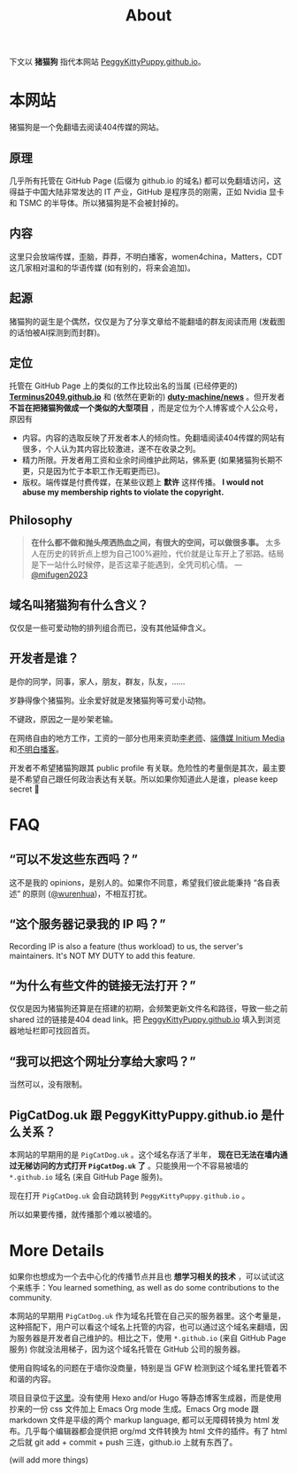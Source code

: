 #+title: About
#+options: num:t
#+html_head_extra: <style type="text/css">  #content { text-align: left; } </style>

下文以 *猪猫狗* 指代本网站 [[https://PeggyKittyPuppy.github.io][PeggyKittyPuppy.github.io]]。

* 本网站

猪猫狗是一个免翻墙去阅读404传媒的网站。

** 原理

几乎所有托管在 GitHub Page (后缀为 github.io 的域名) 都可以免翻墙访问，这得益于中国大陆非常发达的 IT 产业，GitHub 是程序员的刚需，正如 Nvidia 显卡 和 TSMC 的半导体。所以猪猫狗是不会被封掉的。


** 内容

这里只会放端传媒，歪脑，莽莽，不明白播客，women4china，Matters，CDT 这几家相对温和的华语传媒 (如有别的，将来会追加)。


** 起源

猪猫狗的诞生是个偶然，仅仅是为了分享文章给不能翻墙的群友阅读而用 (发截图的话怕被AI探测到而封群)。


** 定位

托管在 GitHub Page 上的类似的工作比较出名的当属 (已经停更的) *[[https://github.com/Terminus2049/Terminus2049.github.io][Terminus2049.github.io]]*  和 (依然在更新的) *[[https://github.com/duty-machine/news/][duty-machine/news]]* 。但开发者 *不旨在把猪猫狗做成一个类似的大型项目* ，而是定位为个人博客或个人公众号，原因有
- 内容。内容的选取反映了开发者本人的倾向性。免翻墙阅读404传媒的网站有很多，个人认为其内容比较激进，遂不在收录之列。
- 精力所限。开发者用工资和业余时间维护此网站，佛系更 (如果猪猫狗长期不更，只是因为忙于本职工作无暇更而已)。
- 版权。端传媒是付费传媒，在某些议题上 *默许* 这样传播。 *I would not abuse my membership rights to violate the copyright.*


** Philosophy

#+begin_quote
*在什么都不做和抛头颅洒热血之间，有很大的空间，可以做很多事。* 太多人在历史的转折点上想为自己100%避险，代价就是让车开上了邪路。结局是下一站什么时候停，是否这辈子能遇到，全凭司机心情。
 --- [[https://twitter.com/mifugen2023/status/1799662918214267042][@mifugen2023]]
#+end_quote


** 域名叫猪猫狗有什么含义？

仅仅是一些可爱动物的排列组合而已，没有其他延伸含义。

#+begin_export html
<div class="flex-container">
    <img src="pic/pig.jpg" width=30% style="align-self:flex-start;"/></img>
    <img src="pic/cat.jpg" width=40%/></img>
    <img src="pic/dog.jpg" width=30%/></img>
</div>
#+end_export


** 开发者是谁？

是你的同学，同事，家人，朋友，群友，队友，……

岁静得像个猪猫狗。业余爱好就是发猪猫狗等可爱小动物。

不键政，原因之一是吵架老输。

在网络自由的地方工作，工资的一部分也用来资助[[https://x.com/whyyoutouzhele][李老师]]、[[https://theinitium.com][端傳媒 Initium Media]]和[[https://www.bumingbai.net/][不明白播客]]。

开发者不希望猪猫狗跟其 public profile 有关联。危险性的考量倒是其次，最主要是不希望自己跟任何政治表达有关联。所以如果你知道此人是谁，please keep secret 🙏


* FAQ

** “可以不发这些东西吗？”

这不是我的 opinions，是别人的。如果你不同意，希望我们彼此能秉持 “各自表述” 的原则 ([[https://twitter.com/wurenhua/status/1808360889097281560][@wurenhua]])，不相互打扰。


** “这个服务器记录我的 IP 吗？”

Recording IP is also a feature (thus workload) to us, the server's maintainers. It's NOT MY DUTY to add this feature.


** “为什么有些文件的链接无法打开？”

仅仅是因为猪猫狗还算是在搭建的初期，会频繁更新文件名和路径，导致一些之前 shared 过的链接是404 dead link。把 [[https://PeggyKittyPuppy.github.io][PeggyKittyPuppy.github.io]] 填入到浏览器地址栏即可找回首页。


** “我可以把这个网址分享给大家吗？”

当然可以，没有限制。


** PigCatDog.uk 跟 PeggyKittyPuppy.github.io 是什么关系？

本网站的早期用的是 =PigCatDog.uk= 。这个域名存活了半年， *现在已无法在墙内通过无梯访问的方式打开 =PigCatDog.uk= 了* 。只能换用一个不容易被墙的 =*.github.io= 域名 (来自 GitHub Page 服务)。

现在打开 =PigCatDog.uk= 会自动跳转到 =PeggyKittyPuppy.github.io= 。

所以如果要传播，就传播那个难以被墙的。


* More Details

如果你也想成为一个去中心化的传播节点并且也 *想学习相关的技术* ，可以试试这个来练手：You learned something, as well as do some contributions to the community.

本网站的早期用 =PigCatDog.uk= 作为域名托管在自己买的服务器里。这个考量是，这种搭配下，用户可以看这个域名上托管的内容，也可以通过这个域名来翻墙，因为服务器是开发者自己维护的。相比之下，使用 =*.github.io= (来自 GitHub Page 服务) 你就没法用梯子，因为这个域名托管在 GitHub 公司的服务器。

使用自购域名的问题在于墙你没商量，特别是当 GFW 检测到这个域名里托管着不和谐的内容。

项目目录位于[[https://github.com/PeggyKittyPuppy/PeggyKittyPuppy.github.io][这里]]。没有使用 Hexo and/or Hugo 等静态博客生成器，而是使用抄来的一份 css 文件加上 Emacs Org mode 生成。Emacs Org mode 跟 markdown 文件是平级的两个 markup language, 都可以无障碍转换为 html 发布。几乎每个编辑器都会提供把 org/md 文件转换为 html 文件的插件。有了 html 之后就 git add + commit + push 三连，github.io 上就有东西了。

(will add more things)
